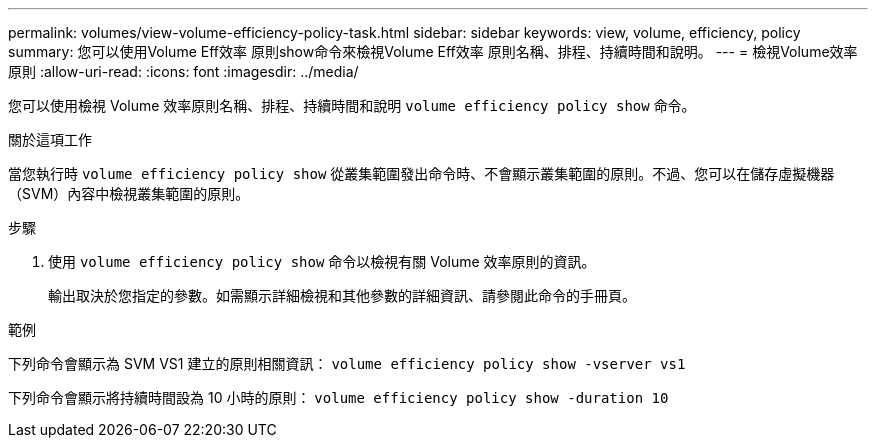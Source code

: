---
permalink: volumes/view-volume-efficiency-policy-task.html 
sidebar: sidebar 
keywords: view, volume, efficiency, policy 
summary: 您可以使用Volume Eff效率 原則show命令來檢視Volume Eff效率 原則名稱、排程、持續時間和說明。 
---
= 檢視Volume效率原則
:allow-uri-read: 
:icons: font
:imagesdir: ../media/


[role="lead"]
您可以使用檢視 Volume 效率原則名稱、排程、持續時間和說明 `volume efficiency policy show` 命令。

.關於這項工作
當您執行時 `volume efficiency policy show` 從叢集範圍發出命令時、不會顯示叢集範圍的原則。不過、您可以在儲存虛擬機器（SVM）內容中檢視叢集範圍的原則。

.步驟
. 使用 `volume efficiency policy show` 命令以檢視有關 Volume 效率原則的資訊。
+
輸出取決於您指定的參數。如需顯示詳細檢視和其他參數的詳細資訊、請參閱此命令的手冊頁。



.範例
下列命令會顯示為 SVM VS1 建立的原則相關資訊： `volume efficiency policy show -vserver vs1`

下列命令會顯示將持續時間設為 10 小時的原則： `volume efficiency policy show -duration 10`
